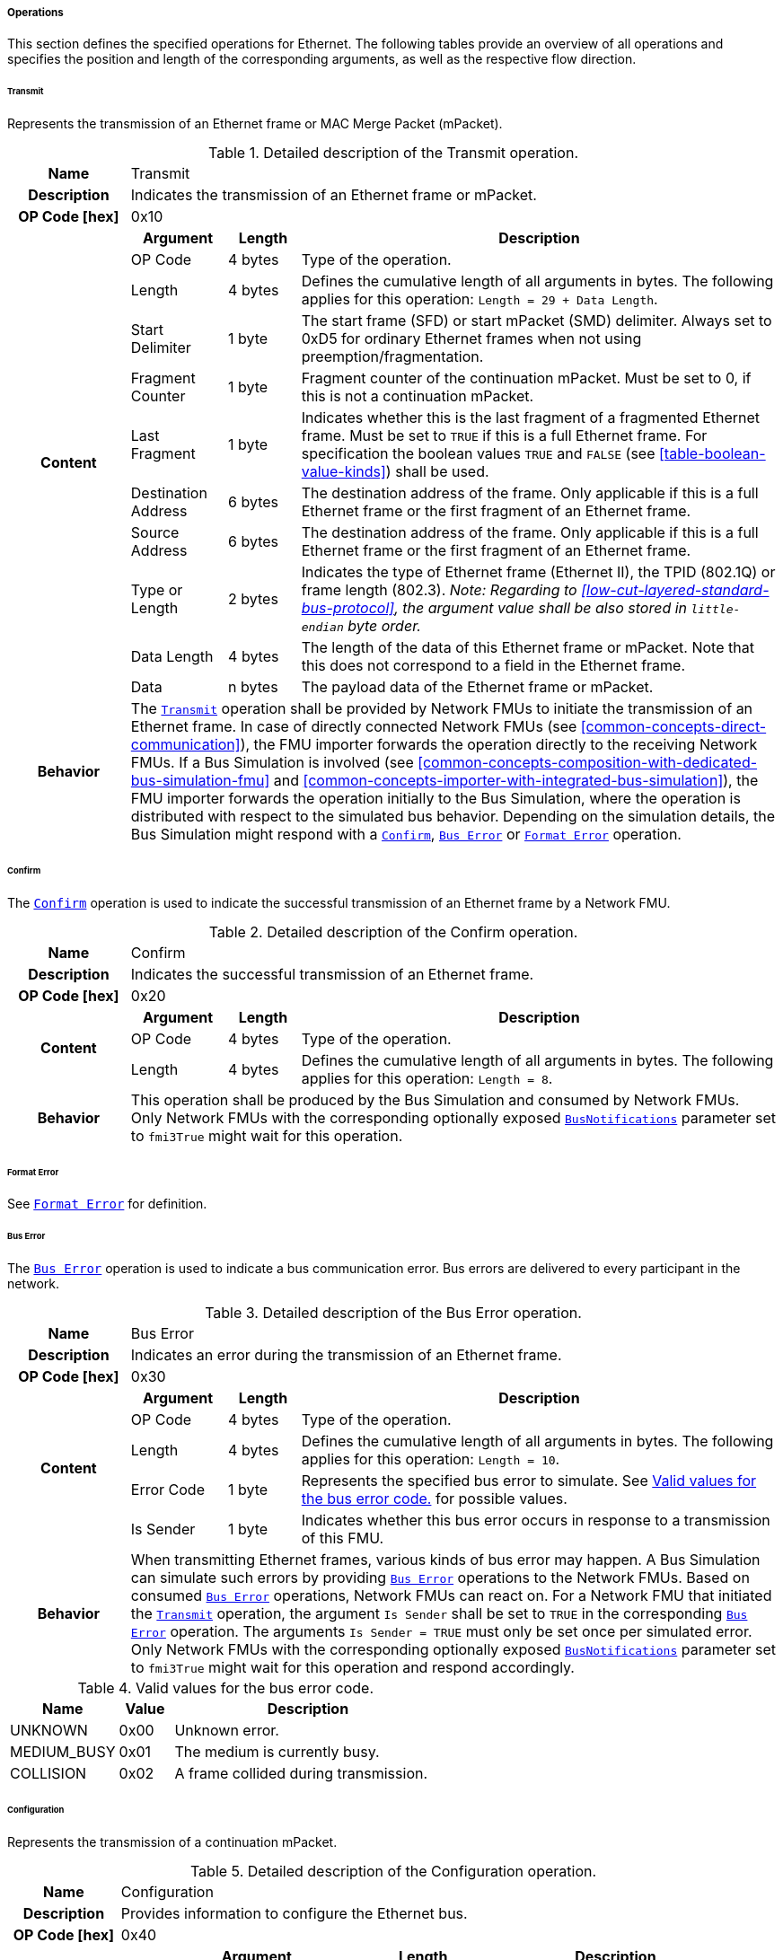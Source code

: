 ===== Operations [[low-cut-ethernet-operations]]
This section defines the specified operations for Ethernet.
The following tables provide an overview of all operations and specifies the position and length of the corresponding arguments, as well as the respective flow direction.

====== Transmit [[low-cut-ethernet-transmit-operation]]
Represents the transmission of an Ethernet frame or MAC Merge Packet (mPacket).

.Detailed description of the Transmit operation.
[#table-fmi3-ls-bus-ethernet-transmit-operation]
[cols="5,4,3,20"]
|====
h|Name 3+| Transmit
h|Description 3+| Indicates the transmission of an Ethernet frame or mPacket.
h|OP Code [hex] 3+| 0x10
.11+h|Content h|Argument h|Length h|Description

| OP Code
| 4 bytes
| Type of the operation.

| Length
| 4 bytes
| Defines the cumulative length of all arguments in bytes.
The following applies for this operation: `Length = 29 + Data Length`.

| Start Delimiter
| 1 byte
| The start frame (SFD) or start mPacket (SMD) delimiter.
Always set to 0xD5 for ordinary Ethernet frames when not using preemption/fragmentation.

| Fragment Counter
| 1 byte
| Fragment counter of the continuation mPacket.
Must be set to 0, if this is not a continuation mPacket.

| Last Fragment
| 1 byte
| Indicates whether this is the last fragment of a fragmented Ethernet frame.
Must be set to `TRUE` if this is a full Ethernet frame.
For specification the boolean values `TRUE` and `FALSE` (see <<table-boolean-value-kinds>>) shall be used.

| Destination Address
| 6 bytes
| The destination address of the frame.
Only applicable if this is a full Ethernet frame or the first fragment of an Ethernet frame.

| Source Address
| 6 bytes
| The destination address of the frame.
Only applicable if this is a full Ethernet frame or the first fragment of an Ethernet frame.

| Type or Length
| 2 bytes
| Indicates the type of Ethernet frame (Ethernet II), the TPID (802.1Q) or frame length (802.3).
_Note: Regarding to <<low-cut-layered-standard-bus-protocol>>, the argument value shall be also stored in `little-endian` byte order._

| Data Length
| 4 bytes
| The length of the data of this Ethernet frame or mPacket.
Note that this does not correspond to a field in the Ethernet frame.

| Data
| n bytes
| The payload data of the Ethernet frame or mPacket.

h|Behavior
3+|The <<low-cut-ethernet-transmit-operation, `Transmit`>> operation shall be provided by Network FMUs to initiate the transmission of an Ethernet frame.
In case of directly connected Network FMUs (see <<common-concepts-direct-communication>>), the FMU importer forwards the operation directly to the receiving Network FMUs.
If a Bus Simulation is involved (see <<common-concepts-composition-with-dedicated-bus-simulation-fmu>> and <<common-concepts-importer-with-integrated-bus-simulation>>), the FMU importer forwards the operation initially to the Bus Simulation, where the operation is distributed with respect to the simulated bus behavior.
Depending on the simulation details, the Bus Simulation might respond with a <<low-cut-ethernet-confirm-operation, `Confirm`>>, <<low-cut-ethernet-bus-error-operation, `Bus Error`>> or <<low-cut-ethernet-format-error-operation, `Format Error`>> operation.

|====

====== Confirm [[low-cut-ethernet-confirm-operation]]
The <<low-cut-ethernet-confirm-operation, `Confirm`>> operation is used to indicate the successful transmission of an Ethernet frame by a Network FMU.

.Detailed description of the Confirm operation.
[#table-fmi3-ls-bus-ethernet-confirm-operation]
[cols="5,4,3,20"]
|====
h|Name 3+| Confirm
h|Description 3+| Indicates the successful transmission of an Ethernet frame.
h|OP Code [hex] 3+| 0x20
.3+h|Content h|Argument h|Length h|Description

| OP Code
| 4 bytes
| Type of the operation.

| Length
| 4 bytes
| Defines the cumulative length of all arguments in bytes.
The following applies for this operation: `Length = 8`.

h|Behavior
3+|This operation shall be produced by the Bus Simulation and consumed by Network FMUs. +
Only Network FMUs with the corresponding optionally exposed <<low-cut-ethernet-bus-notification-parameter, `BusNotifications`>> parameter set to `fmi3True` might wait for this operation.

|====

====== Format Error [[low-cut-ethernet-format-error-operation]]
See <<low-cut-format-error-operation, `Format Error`>> for definition.

====== Bus Error [[low-cut-ethernet-bus-error-operation]]
The <<low-cut-ethernet-bus-error-operation, `Bus Error`>> operation is used to indicate a bus communication error.
Bus errors are delivered to every participant in the network.

.Detailed description of the Bus Error operation.
[#table-fmi3-ls-bus-ethernet-bus-error-operation]
[cols="5,4,3,20"]
|====
h|Name 3+| Bus Error
h|Description 3+| Indicates an error during the transmission of an Ethernet frame.
h|OP Code [hex] 3+| 0x30
.5+h|Content h|Argument h|Length h|Description

| OP Code
| 4 bytes
| Type of the operation.

| Length
| 4 bytes
| Defines the cumulative length of all arguments in bytes.
The following applies for this operation: `Length = 10`.

| Error Code
| 1 byte
| Represents the specified bus error to simulate.
See <<table-fmi3-ls-bus-ethernet-bus-error-code-values>> for possible values.

| Is Sender
| 1 byte
| Indicates whether this bus error occurs in response to a transmission of this FMU.

h|Behavior
3+|When transmitting Ethernet frames, various kinds of bus error may happen.
A Bus Simulation can simulate such errors by providing <<low-cut-ethernet-bus-error-operation, `Bus Error`>> operations to the Network FMUs.
Based on consumed <<low-cut-ethernet-bus-error-operation, `Bus Error`>> operations, Network FMUs can react on.
For a Network FMU that initiated the <<low-cut-ethernet-transmit-operation, `Transmit`>> operation, the argument `Is Sender` shall be set to `TRUE` in the corresponding <<low-cut-ethernet-bus-error-operation, `Bus Error`>> operation.
The arguments `Is Sender = TRUE` must only be set once per simulated error. +
Only Network FMUs with the corresponding optionally exposed <<low-cut-ethernet-bus-notification-parameter, `BusNotifications`>> parameter set to `fmi3True` might wait for this operation and respond accordingly.

|====

.Valid values for the bus error code.
[#table-fmi3-ls-bus-ethernet-bus-error-code-values]
[cols="2,1,5"]
|====

h|Name h|Value h|Description
|[[table-fmi3-ls-bus-ethernet-bus-error-code-values-unknown]]UNKNOWN|0x00|Unknown error.
|[[table-fmi3-ls-bus-ethernet-bus-error-code-values-medium-busy]]MEDIUM_BUSY|0x01|The medium is currently busy.
|[[table-fmi3-ls-bus-ethernet-bus-error-code-values-collision]]COLLISION|0x02|A frame collided during transmission.

|====

====== Configuration [[low-cut-ethernet-configuration-operation]]
Represents the transmission of a continuation mPacket.

.Detailed description of the Configuration operation.
[#table-fmi3-ls-bus-ethernet-configuration-operation]
[cols="6,1,5,4,3,20"]
|====
h|Name 5+| Configuration
h|Description 5+| Provides information to configure the Ethernet bus.
h|OP Code [hex] 5+| 0x40
.8+h|Content 3+h|Argument h|Length h|Description

3+| OP Code
| 4 bytes
| Type of the operation.

3+| Length
| 4 bytes
| Defines the cumulative length of all arguments in bytes.
The following applies for this operation: `Length = 9 + Length of parameter arguments in bytes`.

3+| Parameter Type
| 1 byte
| Defines the current configuration parameter.

.4+h|
4+h|Parameter

.3+|SUPPORTED_PHY_TYPES
| MDI Mode
| 1 byte
| The configuration of the node's media-dependent interface.
See <<table-fmi3-ls-bus-ethernet-mdi-mode-values>> for possible values.

| Number of supported PHY types
| 1 byte
| The number of characters in the list of supported PHY types.

| Supported PHY types
| n bytes
| An array of zero-terminated strings describing PHY types supported by this Ethernet node.
The first element in this list indicates the type of PHY used by this node.
The list must have at least one element.
Elements describing a PHY standardized by 802.3 or an amendment must use the value described in the chapter "30.3.2.1.2 aPhyType" of the standard.
Otherwise, a vendor-defined value may be used.

h|Behavior
5+|The specified operation shall be produced by a Network FMU and consumed by the Bus Simulation.
The operation shall not be routed to other Network FMUs by the Bus Simulation.
A Network FMU shall ignore this operation on the consumer side.
<<low-cut-ethernet-configuration-operation, `Configuration`>> operations can be produced multiple times during the runtime of a Network FMU.
If configuration parameters are not adjusted by a Network FMU, the Bus Simulation shall choose a default behavior by itself.

|====

.Valid values for the configuration parameter type.
[#table-fmi3-ls-bus-ethernet-config-parameter-type-values]
[cols="2,1,5"]
|====

h|Name h|Value h|Description
|[[table-fmi3-ls-bus-ethernet-config-parameter-type-values-supported-phy-types]]SUPPORTED_PHY_TYPES|0x00|Indicates the supported Ethernet PHYs of this node.

|====

.Valid values for the MDI mode.
[#table-fmi3-ls-bus-ethernet-mdi-mode-values]
[cols="2,1,5"]
|====

h|Name h|Value h|Description
|[[table-fmi3-ls-bus-ethernet-mdi-mode-values-none]]NONE|0x00|Not applicable
|[[table-fmi3-ls-bus-ethernet-mdi-mode-values-mdi]]MDI|0x01|The MDI is wired in normal configuration.
|[[table-fmi3-ls-bus-ethernet-mdi-mode-values-mdi-x]]MDI_X|0x02|The MDI is wired in crossover configuration.
|[[table-fmi3-ls-bus-ethernet-mdi-mode-values-auto-mdi-x]]AUTO_MDI_X|0x03|The node supports auto MDI/MDI-X.

|====

====== Wake Up [[low-cut-ethernet-wakeup-operation]]
Indicates wake up pulse according to <<OpenAlliance-TC10-100BASE-T1, Open Alliance TC10 sleep/wake-up>>.

.Detailed description of the Wakeup operation.
[#table-fmi3-ls-bus-ethernet-wakeup-operation]
[cols="5,4,3,20"]
|====
h|Name 3+| Wakeup
h|Description 3+| Indicates a wakeup.
h|OP Code [hex] 3+| 0x41
.3+h|Content h|Argument h|Length h|Description

| OP Code
| 4 bytes
| Type of the operation.

| Length
| 4 bytes
| Defines the cumulative length of all arguments in bytes.
The following applies for this operation: `Length = 8`.

h|Behavior
3+|The specified operation shall be produced by a Network FMU and distributed to all participants, except the wake-up initiator, of the bus using the Bus Simulation.
If a Network FMU does not support wake up, this operation can be ignored on the consumer side.

|====

